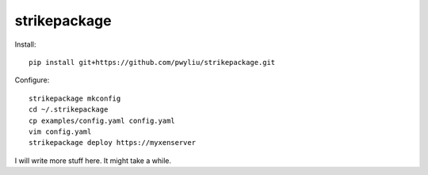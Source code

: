 strikepackage
-------------

Install::

  pip install git+https://github.com/pwyliu/strikepackage.git

::

Configure::

  strikepackage mkconfig
  cd ~/.strikepackage
  cp examples/config.yaml config.yaml
  vim config.yaml
  strikepackage deploy https://myxenserver

::

I will write more stuff here. It might take a while.